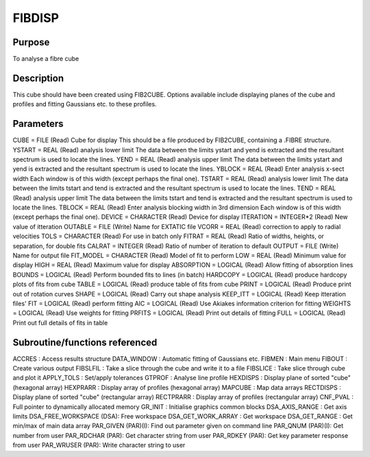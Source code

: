 

FIBDISP
=======


Purpose
~~~~~~~
To analyse a fibre cube


Description
~~~~~~~~~~~
This cube should have been created using FIB2CUBE. Options available
include displaying planes of the cube and profiles and fitting
Gaussians etc. to these profiles.


Parameters
~~~~~~~~~~
CUBE = FILE (Read) Cube for display This should be a file produced by
FIB2CUBE, containing a .FIBRE structure. YSTART = REAL (Read) analysis
lower limit The data between the limits ystart and yend is extracted
and the resultant spectrum is used to locate the lines. YEND = REAL
(Read) analysis upper limit The data between the limits ystart and
yend is extracted and the resultant spectrum is used to locate the
lines. YBLOCK = REAL (Read) Enter analysis x-sect width Each window is
of this width (except perhaps the final one). TSTART = REAL (Read)
analysis lower limit The data between the limits tstart and tend is
extracted and the resultant spectrum is used to locate the lines. TEND
= REAL (Read) analysis upper limit The data between the limits tstart
and tend is extracted and the resultant spectrum is used to locate the
lines. TBLOCK = REAL (Read) Enter analysis blocking width in 3rd
dimension Each window is of this width (except perhaps the final one).
DEVICE = CHARACTER (Read) Device for display ITERATION = INTEGER*2
(Read) New value of itteration OUTABLE = FILE (Write) Name for EXTATIC
file VCORR = REAL (Read) correction to apply to radial velocities TOLS
= CHARACTER (Read) For use in batch only FITRAT = REAL (Read) Ratio of
widths, heights, or separation, for double fits CALRAT = INTEGER
(Read) Ratio of number of iteration to default OUTPUT = FILE (Write)
Name for output file FIT_MODEL = CHARACTER (Read) Model of fit to
perform LOW = REAL (Read) Minimum value for display HIGH = REAL (Read)
Maximum value for display ABSORPTION = LOGICAL (Read) Allow fitting of
absorption lines BOUNDS = LOGICAL (Read) Perform bounded fits to lines
(in batch) HARDCOPY = LOGICAL (Read) produce hardcopy plots of fits
from cube TABLE = LOGICAL (Read) produce table of fits from cube PRINT
= LOGICAL (Read) Produce print out of rotation curves SHAPE = LOGICAL
(Read) Carry out shape analysis KEEP_ITT = LOGICAL (Read) Keep
itteration files' FIT = LOGICAL (Read) perform fitting AIC = LOGICAL
(Read) Use Akiakes information criterion for fitting WEIGHTS = LOGICAL
(Read) Use weights for fitting PRFITS = LOGICAL (Read) Print out
details of fitting FULL = LOGICAL (Read) Print out full details of
fits in table


Subroutine/functions referenced
~~~~~~~~~~~~~~~~~~~~~~~~~~~~~~~
ACCRES : Access results structure DATA_WINDOW : Automatic fitting of
Gaussians etc. FIBMEN : Main menu FIBOUT : Create various output
FIBSLFIL : Take a slice through the cube and write it to a file
FIBSLICE : Take slice through cube and plot it APPLY_TOLS : Set/apply
tolerances GTPROF : Analyse line profile HEXDISPS : Display plane of
sorted "cube" (hexagonal array) HEXPRARR : Display array of profiles
(hexagonal array) MAPCUBE : Map data arrays RECTDISPS : Display plane
of sorted "cube" (rectangular array) RECTPRARR : Display array of
profiles (rectangular array)
CNF_PVAL : Full pointer to dynamically allocated memory GR_INIT :
Initialise graphics common blocks
DSA_AXIS_RANGE : Get axis limits DSA_FREE_WORKSPACE (DSA): Free
workspace DSA_GET_WORK_ARRAY : Get workspace DSA_GET_RANGE : Get
min/max of main data array PAR_GIVEN (PAR)(l): Find out parameter
given on command line PAR_QNUM (PAR)(l): Get number from user
PAR_RDCHAR (PAR): Get character string from user PAR_RDKEY (PAR): Get
key parameter response from user PAR_WRUSER (PAR): Write character
string to user


